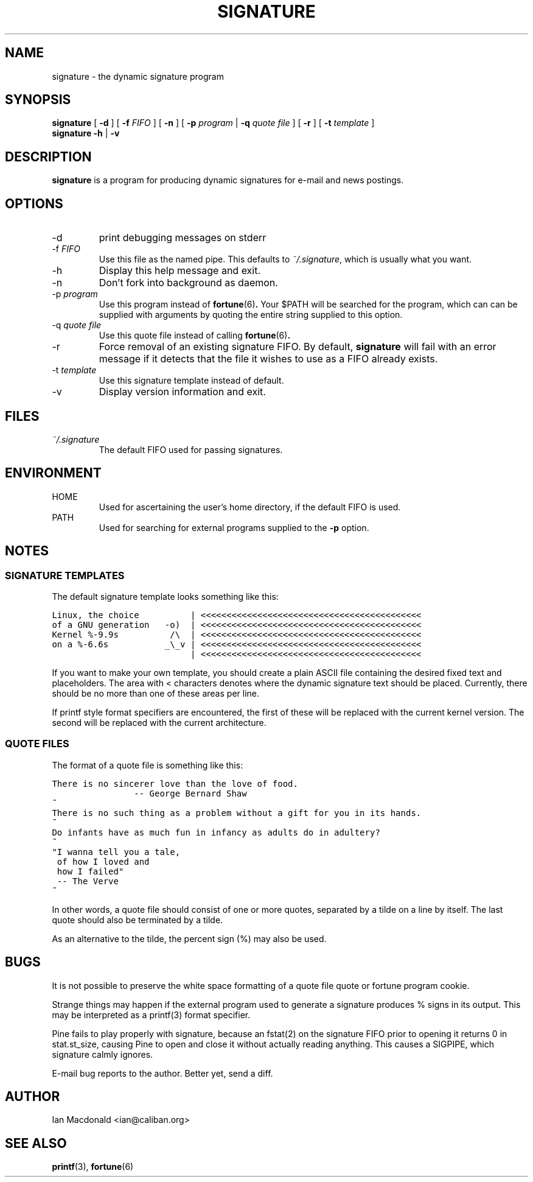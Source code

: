 .\" signature.1 - the dynamic signature program
.\"
.\" $Id: signature.1,v 1.1.1.1 2009/10/24 17:48:09 reynolds Exp $
.\"
.\" Copyright (C) Ian Macdonald <ian@caliban.org>
.\"
.\" Process this file with
.\" groff -man -Tascii signature.1
.\"
.\" This program is free software; you can redistribute it and/or modify
.\" it under the terms of the GNU General Public License as published by
.\" the Free Software Foundation; either version 2, or (at your option)
.\" any later version.
.\"
.\" This program is distributed in the hope that it will be useful,
.\" but WITHOUT ANY WARRANTY; without even the implied warranty of
.\" MERCHANTABILITY or FITNESS FOR A PARTICULAR PURPOSE.  See the
.\" GNU General Public License for more details.
.\"
.\" You should have received a copy of the GNU General Public License
.\" along with this program; if not, write to the Free Software
.\" Foundation, 59 Temple Place - Suite 330, Boston, MA 02111-1307, USA. */

.TH SIGNATURE 1 "2nd July 2000" "Ian Macdonald"

.ds sg \fBsignature\fP

.SH NAME
signature \- the dynamic signature program

.SH SYNOPSIS
.B signature
[
.B -d
] [
.B -f
.I FIFO
] [
.B -n
] [
.B -p
.I program
|
.B -q
.I quote file
] [
.B -r
] [
.B -t
.I template
]
.br
.B signature -h
|
.B -v

.SH DESCRIPTION
\*(sg is a program for producing dynamic signatures for e-mail
and news postings.

.SH OPTIONS
.B
.IP -d
print debugging messages on stderr

.B
.IP "-f \fIFIFO\fR"
Use this file as the named pipe. This defaults to
.IR ~/.signature ,
which is usually what you want.

.B
.IP -h
Display this help message and exit.

.B
.IP -n
Don't fork into background as daemon.

.B
.IP "-p \fIprogram\fR"
Use this program instead of
.BR fortune (6) .
Your $PATH will be searched for the program, which can can be supplied with
arguments by quoting the entire string supplied to this option.

.B
.IP "-q \fIquote file\fR"
Use this quote file instead of calling
.BR fortune (6) .

.B
.IP -r
Force removal of an existing signature FIFO.
By default, \*(sg will fail with an error message if it detects
that the file it wishes to use as a FIFO already exists.

.B
.IP "-t \fItemplate\fR"
Use this signature template instead of default.

.B
.IP -v
Display version information and exit.

.SH FILES
.I ~/.signature
.RS
The default FIFO used for passing signatures.

.SH ENVIRONMENT
HOME
.RS
Used for ascertaining the user's home directory, if the default
FIFO is used.
.RE
PATH
.RS
Used for searching for external programs supplied to the
.B -p
option.
.RE

.SH NOTES
.SS SIGNATURE TEMPLATES
The default signature template looks something like this:

\fC
.nf
Linux, the choice          | <<<<<<<<<<<<<<<<<<<<<<<<<<<<<<<<<<<<<<<<<<<
of a GNU generation   -o)  | <<<<<<<<<<<<<<<<<<<<<<<<<<<<<<<<<<<<<<<<<<<
Kernel %-9.9s          /\\  | <<<<<<<<<<<<<<<<<<<<<<<<<<<<<<<<<<<<<<<<<<<
on a %-6.6s           _\\_v | <<<<<<<<<<<<<<<<<<<<<<<<<<<<<<<<<<<<<<<<<<<
                           | <<<<<<<<<<<<<<<<<<<<<<<<<<<<<<<<<<<<<<<<<<<
.fi

.PP
If you want to make your own template, you should create a plain
ASCII file containing the desired fixed text and placeholders.
The area with < characters denotes where the dynamic signature
text should be placed. Currently, there should be no more than
one of these areas per line.

.PP
If printf style format specifiers are encountered, the first of
these will be replaced with the current kernel version. The second
will be replaced with the current architecture.

.SS QUOTE FILES
The format of a quote file is something like this:

\fC
.nf
There is no sincerer love than the love of food.
                -- George Bernard Shaw
~
There is no such thing as a problem without a gift for you in its hands.
~
Do infants have as much fun in infancy as adults do in adultery?
~
"I wanna tell you a tale,
 of how I loved and
 how I failed"
 -- The Verve
~
.fi

.PP
In other words, a quote file should consist of one or more quotes,
separated by a tilde on a line by itself. The last quote should also be
terminated by a tilde.

.PP
As an alternative to the tilde, the percent sign (%) may also be used.

.SH BUGS
.PP
It is not possible to preserve the white space formatting of a quote
file quote or fortune program cookie.

.PP
Strange things may happen if the external program used to generate a
signature produces % signs in its output. This may be interpreted as a
printf(3) format specifier.

.PP
Pine fails to play properly with signature, because an fstat(2) on the
signature FIFO prior to opening it returns 0 in stat.st_size, causing
Pine to open and close it without actually reading anything. This
causes a SIGPIPE, which signature calmly ignores.

.PP
E-mail bug reports to the author. Better yet, send a diff.

.SH AUTHOR
Ian Macdonald <ian@caliban.org>

.SH SEE ALSO
.BR printf (3),
.BR fortune (6)
